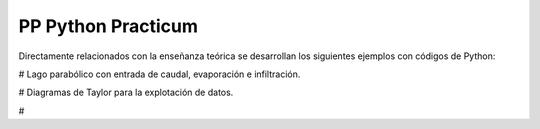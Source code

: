 PP Python Practicum
===================

Directamente relacionados con la enseñanza teórica se desarrollan los siguientes ejemplos con códigos de Python:

# Lago parabólico con entrada de caudal, evaporación e infiltración.

# Diagramas de Taylor para la explotación de datos.

#
